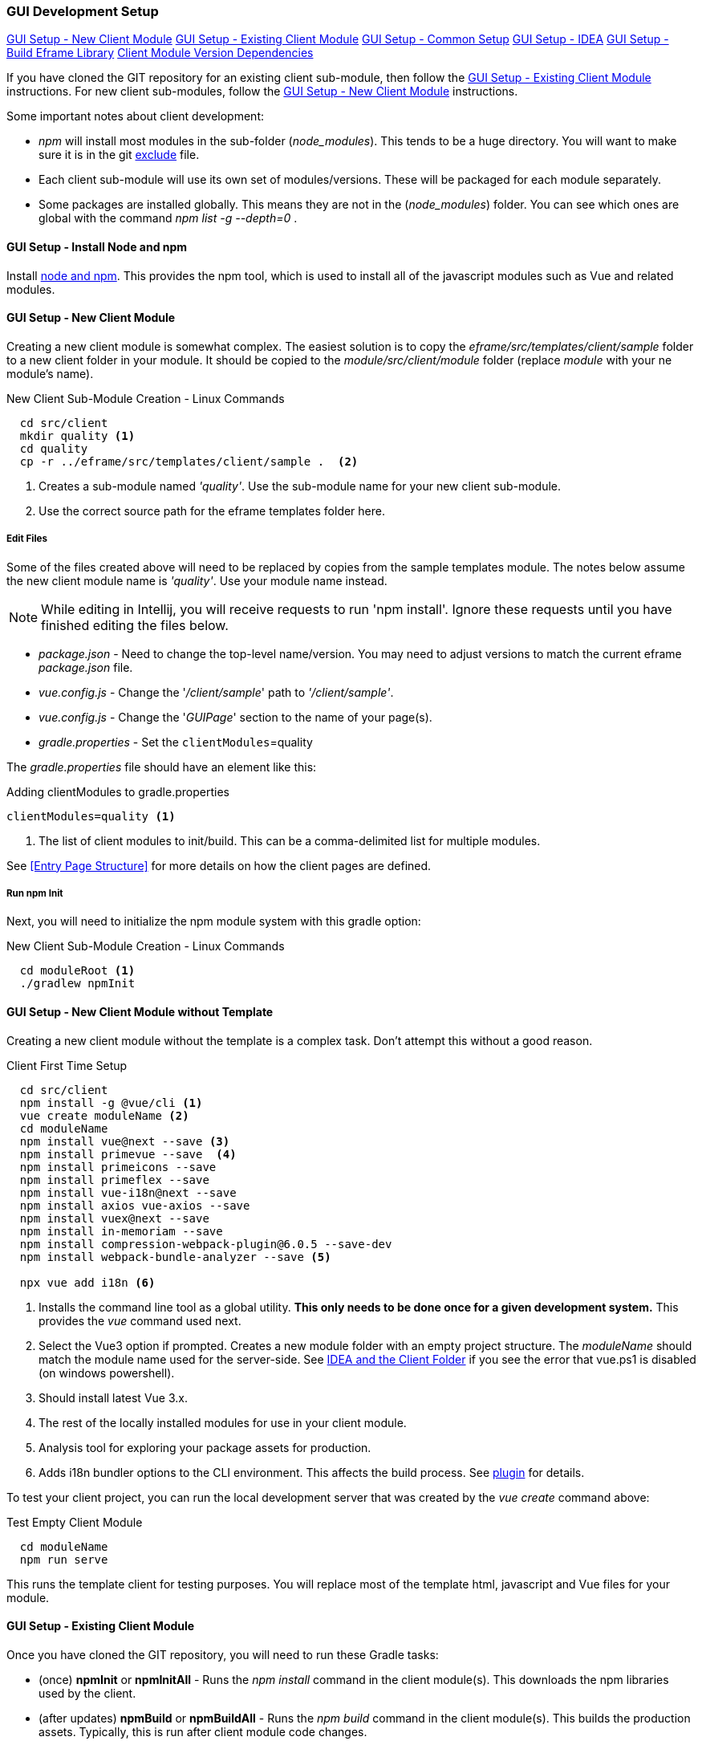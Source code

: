 
=== GUI Development Setup

ifeval::["{backend}" != "pdf"]
[inline-toc]#<<GUI Setup - New Client Module>>#
[inline-toc]#<<GUI Setup - Existing Client Module>>#
[inline-toc]#<<GUI Setup - Common Setup>>#
[inline-toc]#<<GUI Setup - IDEA>>#
[inline-toc]#<<GUI Setup - Build Eframe Library>>#
[inline-toc]#<<Client Module Version Dependencies>>#

endif::[]


If you have cloned the GIT repository for an existing client sub-module, then follow the
<<GUI Setup - Existing Client Module>> instructions.  For new client sub-modules,
follow the <<GUI Setup - New Client Module>> instructions.

Some important notes about client development:

* _npm_ will install most modules in the sub-folder (_node_modules_).  This tends to be
  a huge directory.  You will want to make sure it is in the git
  <<IDEA and the Client Folder,exclude>> file.
* Each client sub-module will use its own set of modules/versions.  These will be
  packaged for each module separately.
* Some packages are installed globally.  This means they are not in the (_node_modules_)
  folder.  You can see which ones are global with the command _npm list -g --depth=0_  .



==== GUI Setup - Install Node and npm

Install https://nodejs.org/en/[node and npm^].  This provides the npm tool, which is
used to install all of the javascript modules such as Vue and related modules.

==== GUI Setup - New Client Module

Creating a new client module is somewhat complex.  The easiest solution is to copy the
_eframe/src/templates/client/sample_ folder to a new client folder in your module.
It should be copied to the _module/src/client/module_ folder (replace _module_ with your
ne module's name).

[source,script]
.New Client Sub-Module Creation - Linux Commands
----
  cd src/client
  mkdir quality <.>
  cd quality
  cp -r ../eframe/src/templates/client/sample .  <.>
----
<.> Creates a sub-module named _'quality'_.  Use the sub-module name for your new client
    sub-module.
<.> Use the correct source path for the eframe templates folder here.




===== Edit Files

Some of the files created above will need to be replaced by copies from the sample
templates module.  The notes below assume the new client module name is _'quality'_.
Use your module name instead.

NOTE: While editing in Intellij, you will receive requests to run 'npm install'.  Ignore
      these requests until you have finished editing the files below.

* _package.json_ - Need to change the top-level name/version.  You may need to
  adjust versions to match the current eframe _package.json_ file.
* _vue.config.js_ - Change the '_/client/sample_' path to _'/client/sample'_.
* _vue.config.js_ - Change the '_GUIPage_' section to the name of your page(s).
* _gradle.properties_ - Set the `clientModules`=quality

The _gradle.properties_ file should have an element like this:

[source,groovy]
.Adding clientModules to gradle.properties
----
clientModules=quality <.>
----
<.> The list of client modules to init/build.  This can be a comma-delimited list for multiple
    modules.

See <<Entry Page Structure>> for more details on how the client pages are defined.


===== Run npm Init

Next, you will need to initialize the npm module system with this gradle option:

[source,script]
.New Client Sub-Module Creation - Linux Commands
----
  cd moduleRoot <.>
  ./gradlew npmInit
----



==== GUI Setup - New Client Module without Template

Creating a new client module without the template is a complex task.  Don't attempt this
without a good reason.

[source,script]
.Client First Time Setup
----
  cd src/client
  npm install -g @vue/cli <.>
  vue create moduleName <.>
  cd moduleName
  npm install vue@next --save <.>
  npm install primevue --save  <.>
  npm install primeicons --save
  npm install primeflex --save
  npm install vue-i18n@next --save
  npm install axios vue-axios --save
  npm install vuex@next --save
  npm install in-memoriam --save
  npm install compression-webpack-plugin@6.0.5 --save-dev
  npm install webpack-bundle-analyzer --save <.>

  npx vue add i18n <.>

----
<.> Installs the command line tool as a global utility.
    *This only needs to be done once for a given development system.*
    This provides the _vue_ command used next.
<.> Select the Vue3 option if prompted.
    Creates a new module folder with an empty project structure.
    The _moduleName_ should match the module name used for the server-side.  See
    <<IDEA and the Client Folder>> if you see the error that vue.ps1 is disabled (on windows
    powershell).
<.> Should install latest Vue 3.x.
<.> The rest of the locally installed modules for use in your client module.
<.> Analysis tool for exploring your package assets for production.
<.> Adds i18n bundler options to the CLI environment.  This affects the build process.
    See https://github.com/intlify/vue-cli-plugin-i18n[plugin^] for details.



To test your client project, you can run the local development server that was
created by the _vue create_ command above:

[source,script]
.Test Empty Client Module
----
  cd moduleName
  npm run serve
----

This runs the template client for testing purposes.  You will replace most of the
template html, javascript and Vue files for your module.


==== GUI Setup - Existing Client Module

Once you have cloned the GIT repository, you will need to run these Gradle tasks:

* (once) *npmInit* or *npmInitAll* - Runs the _npm install_ command in the client module(s).
  This downloads the npm libraries used by the client.

* (after updates) *npmBuild* or *npmBuildAll* - Runs the _npm build_ command in the
  client module(s). This builds the production assets.  Typically, this is run after
  client module code changes.




==== GUI Setup - Common Setup

These setup actions apply to new and existing installations.

===== Powershell on Windows

Many Vue/npm commands are shipped as powershell commands (*.ps1).  By default, these are
restricted in powershell.  You will get an error like this:

[source,script]
.Client First Time Setup
----
vue --version <.>


vue : File ..\vue.ps1 cannot be loaded because running scripts is disabled on this
system. For more information, see about_Execution_Policies at https:/go.microsoft.com/...
At line:1 char:1
+ vue --version
+ ~~~
    + CategoryInfo          : SecurityError: (:) [], PSSecurityException
    + FullyQualifiedErrorId : UnauthorizedAccess
----
<.> Command to print current version of vue in the client folder.  Will fail on
    systems with Windows Powershell.

To avoid this, you should add _.cmd_ to the end of the command:

[source,script]
.Client First Time Setup
----
  vue.cmd --version
----

===== GIT Exclude File

Node/npm has a lot of files copied to your development folder.  These should be excluded
from the IDEA and GIT since they are generated files or open source libraries.
This means you should have these lines in your project's GIT exclude file:


[source,script]
..git/info/exclude
----
/eframe/src/main/resources/client/
/eframe/src/client/eframe/node_modules/
----





==== GUI Setup - IDEA

The IDEA setup for npm development is fairly simple.  There are two basic run
configurations.

.Localhost (Dev)

The first is to run the development server as localhost:8081.  This lets you change your
client code and the server will update with those changes without restarting.


[cols="1,1,6"]
|===
|Setting|Value|Description

| *type*| npm| The task is created from the npm template (Add New Configuration).
| *package.json*| package.json| The package-json for the client module.
| *command*| run|
| *scripts*| serve| Starts the dev server with hot-updates for your changes.
| *arguments*| --port8081| The local host server is on port 8081, if you already have
                           the micronaut application server running on port 8080.
                           This allows the client to make requests to the 8080 server.

|===

.Build

The second is the task to build the production assets for the client pages.
You will run this and then start/restart the micronaut application server to test
your client in a live server.  This will build the assets and store them in the
_src/main/resources/client_ so the development server will have access to them for use
in the live server.

[cols="1,3,6"]
|===
|Setting|Value|Description

| *type*| npm| The task is created from the npm template (Add New Configuration).
| *package.json*| package.json| The package-json for the client module.
| *command*| run|
| *scripts*| build| Builds the production assets for a live micronaut server.
| *arguments*| -- --dest ../../main/resources/client/eframe| This is where the assets
                                          will be created.
                                          This folder is the normal resource folder so that
                                          IDEA will copy them for use in the running development
                                          server.

|===

===== Excluding the Client Folder from Searches

Since the client assets are copied to the _main/resources/client_ folder, the contents
will show up by default in the IDEA searches.  This is inconvenient. In the IDEA
Project Structure dialog (module _eframe/main_) you can 'exclude' the
_resources/client/eframe_ folder.  (Replace _eframe_ with the client sub-module name).





===== IDEA and the Client Folder

.node_modules

After installing these packages, the IDEA _Commit_ tab will contain thousands of files
from the _node_modules_ folder.  You should exclude this folder.  Select the folder
in the _Project_ tab and choose the _Git_ -> _.git/info/exclude_ option to exclude these
from the Git logic.

This will add it to the _.git/info/exclude_ folder.

==== GUI Setup - Build Eframe Library

NOTE: This is temporary.
      These are the manual steps to manually create the frame library for other modules.

[source,javascript]
.Manual Steps to build eframe-lib.
----
sfc-init - Creates mostly empty project.
npm i
npm run serve

// Commands to build eframe library for use as module in other client sub-modules

npm build   // <.>
npm pack    // <.>
cd (client module)  // <.>
npm i ../eframe/eframe-lib-0.5.0.tgz  // <.>

----
<.> Builds the summary fields (in the dist folder).
<.> Packs the components into a .tgz file for installation.
<.> Change to the client module folder (e.g. _src/client/sample_)
<.> Installs in another module.  The path should point to the lib that was built.


==== Client Module Version Dependencies

npm uses two files for version control:

* _package-lock.json_ - The main module version listing for all modules.
  This includes the exact version installed for all modules.
  This file supercedes the _package.json_ when the _npm install_ command is used.
* _package.json_ - The top-level modules used.  Contains the general versions for the
  modules.  This is usually something like '^3.0.7' which means any 3.x version.

The _package.json_ and _package-lock.json_ files are updated when you install a new
module as we did above with the tasks in <<GUI Setup - New Client Module>>.

When building the client modules on other systems from the git source, we use the command
_npm install_.  This installs all of the dependencies specified in the _package-lock.json_
file.  This uses the exact version from the _package-lock.json_ file.  The version from
the _package.json_ is not used for this scenario.

NOTE: The _package-lock.json_ is the primary source of the versioning for npm.
      Unfortunately, this is independent of the _build.gradle_ files.

